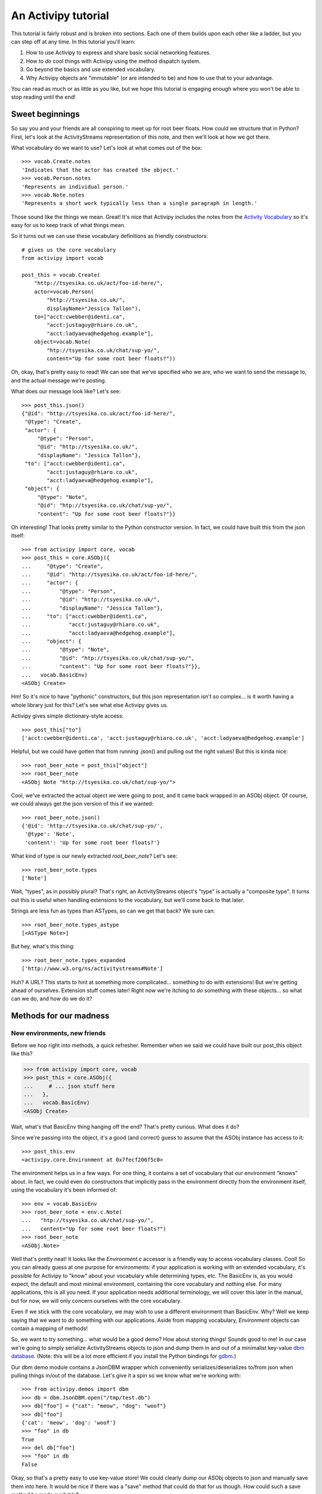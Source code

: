 .. _tutorial-chapter:

An Activipy tutorial
====================

.. TODO: Do we want to open up with a more "dive in" demo of the
   above?

.. TODO: Break this up into multiple pages, so it doesn't look
   intimidating?

This tutorial is fairly robust and is broken into sections.  Each one
of them builds upon each other like a ladder, but you can step off at
any time.  In this tutorial you'll learn:

1. How to use Activipy to express and share basic social networking
   features.
2. How to *do* cool things with Activipy using the method dispatch
   system.
3. Go beyond the basics and use extended vocabulary.
4. Why Activipy objects are "immutable" (or are intended to be)
   and how to use that to your advantage.

.. There's also an advanced tutorial for building environments and etc

You can read as much or as little as you like, but we hope this
tutorial is engaging enough where you won't be able to stop reading
until the end!

Sweet beginnings
----------------

So say you and your friends are all conspiring to meet up for root
beer floats.  How could we structure that in Python?  First, let's
look at the ActivityStreams representation of this note, and then
we'll look at how we got there.

What vocabulary do we want to use?  Let's look at what comes out of
the box::

  >>> vocab.Create.notes
  'Indicates that the actor has created the object.'
  >>> vocab.Person.notes
  'Represents an individual person.'
  >>> vocab.Note.notes
  'Represents a short work typically less than a single paragraph in length.'

Those sound like the things we mean.  Great!  It's nice that Activipy
includes the notes from the
`Activity Vocabulary <http://www.w3.org/TR/activitystreams-vocabulary/>`_
so it's easy for us to keep track of what things mean.

So it turns out we can use these vocabulary definitions as friendly
constructors::

  # gives us the core vocabulary
  from activipy import vocab

  post_this = vocab.Create(
      "http://tsyesika.co.uk/act/foo-id-here/",
      actor=vocab.Person(
          "http://tsyesika.co.uk/",
          displayName="Jessica Tallon"),
      to=["acct:cwebber@identi.ca",
          "acct:justaguy@rhiaro.co.uk",
          "acct:ladyaeva@hedgehog.example"],
      object=vocab.Note(
          "htp://tsyesika.co.uk/chat/sup-yo/",
          content="Up for some root beer floats?"))

Oh, okay, that's pretty easy to read!  We can see that we've specified
who we are, who we want to send the message to, and the actual message
we're posting.

What does our message look like?  Let's see::

  >>> post_this.json()
  {"@id": "http://tsyesika.co.uk/act/foo-id-here/",
   "@type": "Create",
   "actor": {
       "@type": "Person",
       "@id": "http://tsyesika.co.uk/",
       "displayName": "Jessica Tallon"},
   "to": ["acct:cwebber@identi.ca",
          "acct:justaguy@rhiaro.co.uk",
          "acct:ladyaeva@hedgehog.example"],
   "object": {
       "@type": "Note",
       "@id": "htp://tsyesika.co.uk/chat/sup-yo/",
       "content": "Up for some root beer floats?"}}

Oh interesting!  That looks pretty similar to the Python constructor
version.  In fact, we could have built this from the json itself::

  >>> from activipy import core, vocab
  >>> post_this = core.ASObj({
  ...     "@type": "Create",
  ...     "@id": "http://tsyesika.co.uk/act/foo-id-here/",
  ...     "actor": {
  ...         "@type": "Person",
  ...         "@id": "http://tsyesika.co.uk/",
  ...         "displayName": "Jessica Tallon"},
  ...     "to": ["acct:cwebber@identi.ca",
  ...            "acct:justaguy@rhiaro.co.uk",
  ...            "acct:ladyaeva@hedgehog.example"],
  ...     "object": {
  ...         "@type": "Note",
  ...         "@id": "htp://tsyesika.co.uk/chat/sup-yo/",
  ...         "content": "Up for some root beer floats?"}},
  ...   vocab.BasicEnv)
  <ASObj Create>

Hm!  So it's nice to have "pythonic" constructors, but this json
representation isn't so complex... is it worth having a whole library
just for this?  Let's see what else Activipy gives us.

Activipy gives simple dictionary-style access::

  >>> post_this["to"]
  ['acct:cwebber@identi.ca', 'acct:justaguy@rhiaro.co.uk', 'acct:ladyaeva@hedgehog.example']

Helpful, but we could have gotten that from running .json() and
pulling out the right values!  But this is kinda nice::

  >>> root_beer_note = post_this["object"]
  >>> root_beer_note
  <ASObj Note "http://tsyesika.co.uk/chat/sup-yo/">
  
Cool, we've extracted the actual object we were going to post, and it
came back wrapped in an ASObj object.  Of course, we could always get
the json version of this if we wanted::

  >>> root_beer_note.json()
  {'@id': 'http://tsyesika.co.uk/chat/sup-yo/',
   '@type': 'Note',
   'content': 'Up for some root beer floats?'}

What kind of type is our newly extracted `root_beer_note`?  Let's see::

  >>> root_beer_note.types
  ['Note']

Wait, "types", as in possibly plural?  That's right, an ActivityStreams
object's "type" is actually a "composite type".  It turns out this is
useful when handling extensions to the vocabulary, but we'll come back
to that later.

Strings are less fun as types than ASTypes, so can we get that back?
We sure can::

  >>> root_beer_note.types_astype
  [<ASType Note>]

But hey, what's this thing::

  >>> root_beer_note.types_expanded
  ['http://www.w3.org/ns/activitystreams#Note']
  
Huh?  A URL?  This starts to hint at something more
complicated... something to do with extensions!  But we're getting
ahead of ourselves.  Extension stuff comes later!  Right now we're
itching to *do* something with these objects... so what can we do, and
how do we do it?


Methods for our madness
-----------------------

New environments, new friends
~~~~~~~~~~~~~~~~~~~~~~~~~~~~~

Before we hop right into methods, a quick refresher.  Remember when we
said we could have built our post_this object like this?

.. code-block:: pycon

  >>> from activipy import core, vocab
  >>> post_this = core.ASObj({
  ...     # ... json stuff here
  ...   },
  ...   vocab.BasicEnv)
  <ASObj Create>

Wait, what's that BasicEnv thing hanging off the end?  That's pretty
curious.  What does it do?

Since we're passing into the object, it's a good (and correct) guess
to assume that the ASObj instance has access to it::

  >>> post_this.env
  <activipy.core.Environment at 0x7fecf206f5c0>

The environment helps us in a few ways.  For one thing, it contains a
set of vocabulary that our environment "knows" about.  In fact, we
could even do constructors that implicitly pass in the environment
directly from the environment itself, using the vocabulary it's been
informed of::

  >>> env = vocab.BasicEnv
  >>> root_beer_note = env.c.Note(
  ...   "htp://tsyesika.co.uk/chat/sup-yo/",
  ...   content="Up for some root beer floats?")
  >>> root_beer_note
  <ASObj.Note>

Well that's pretty neat!  It looks like the `Environment.c` accessor
is a friendly way to access vocabulary classes.  Cool!  So you can
already guess at one purpose for environments: if your application is
working with an extended vocabulary, it's possible for Activipy to
"know" about your vocabulary while determining types, etc.  The
BasicEnv is, as you would expect, the default and most minimal
environment, containing the core vocabulary and nothing else.  For
many applications, this is all you need.  If your application needs
additional terminology, we will cover this later in the manual, but
for now, we will only concern ourselves with the core vocabulary.

Even if we stick with the core vocabulary, we may wish to use a
different environment than BasicEnv.  Why?  Well we keep saying that
we want to *do* something with our applications.  Aside from mapping
vocabulary, `Environment` objects can contain a mapping of methods!

So, we want to try something... what would be a good demo?  How about
storing things!  Sounds good to me!  In our case we're going to simply
serialize ActivityStreams objects to json and dump them in and out of
a minimalist key-value
`dbm database <https://docs.python.org/3/library/dbm.html>`_.
(Note: this will be a lot more efficient if you install the Python
bindings for `gdbm <http://www.gnu.org.ua/software/gdbm/>`_.)

Our dbm demo module contains a JsonDBM wrapper which conveniently
serializes/deserializes to/from json when pulling things in/out of the
database.  Let's give it a spin so we know what we're working with::

  >>> from activipy.demos import dbm
  >>> db = dbm.JsonDBM.open("/tmp/test.db")
  >>> db["foo"] = {"cat": "meow", "dog": "woof"}
  >>> db["foo"]
  {'cat': 'meow', 'dog': 'woof'}
  >>> "foo" in db
  True
  >>> del db["foo"]
  >>> "foo" in db
  False

Okay, so that's a pretty easy to use key-value store!  We could
clearly dump our ASObj objects to json and manually save them into
here.  It would be nice if there was a "save" method that could do
that for us though.  How could such a save method be made available?


Save one for me, please
~~~~~~~~~~~~~~~~~~~~~~~

Ah, here's a use for Environments!  You see, an `Environment`
object not only contains information about vocabulary, it contains
information about methods as well.  As it turns out, we have a handy
environment ready for you to play with which knows how to work with a
`JsonDBM` wrapped database.  Let's try it!

.. code-block:: pycon

  >>> env = dbm.DbmEnv
  >>> note = env.c.Note("http://example.org/notes/cookie-time/",
  ...                   content="I really want a cookie!")
  >>> note.m.save(db)
  >>> db["http://example.org/notes/cookie-time"]
  {'@id': 'http://example.org/notes/cookie-time/',
   '@type': 'Note',
   'content': 'I really want a cookie!'}

Hey, it worked!  That sure was handy... we got a .save() method
attached right to our Note!  How about a .delete()?

.. code-block:: pycon

  >>> "http://example.org/notes/cookie-time" in db
  True
  >>> note.m.delete(db)
  >>> "http://example.org/notes/cookie-time" in db
  False

How convenient!

You may notice that we don't call `note.save()` or `note.delete()`;
instead, we call `note.m.save()` and `note.m.delete()`!  That's
because the `.m` attribute is a proxy object to all the methods the
`ASObj.env` knows about (in this case, DbmEnv)::

  >>> dbm.DbmEnv.methods
  {(<MethodId save>, <ASType Object>): <function activipy.demos.dbm.dbm_save>,
   (<MethodId delete>, <ASType Object>): <function activipy.demos.dbm.dbm_delete>}

In fact, we could have used DbmEnv.m instead::

  >>> dbm.DvmEnv.m.save(note, db)
  >>> # is the same as
  >>> note.m.save(db)

But that's way more verbose!  Why not just use `note.m.save(db)`
instead?  So convenient!

What happens if we save a more complicated, nested note to the db?
Remember our root beer float friend?

.. code-block:: pycon

  >>> post_this.json()
  {"@id": "http://tsyesika.co.uk/act/foo-id-here/",
   "@type": "Create",
   "actor": {
       "@type": "Person",
       "@id": "http://tsyesika.co.uk/",
       "displayName": "Jessica Tallon"},
   "to": ["acct:cwebber@identi.ca",
          "acct:justaguy@rhiaro.co.uk",
          "acct:ladyaeva@hedgehog.example"],
   "object": {
       "@type": "Note",
       "@id": "htp://tsyesika.co.uk/chat/sup-yo/",
       "content": "Up for some root beer floats?"}}
  
So we now remember that when post_this was set up, it used the general
purpose environment.  This means that there is no `post_this.m.save()`
method for us to call, because that method is not set up in the
BasicEnv environment.  We can't even use `BasicEnv.m.save()`,
because Activipy safeguards against this::

  >>> dbm.DbmEnv.m.save(post_this, db)
  Traceback (most recent call last):
  File "<stdin>", line 1, in <module>
  File "/home/cwebber/devel/activipy/activipy/core.py", line 464, in method_dispatcher
    method = self.asobj_get_method(asobj, method_id)
  File "/home/cwebber/devel/activipy/activipy/core.py", line 550, in asobj_get_method
    "ASObj attempted to call method with an Environment "
  activipy.core.EnvironmentMismatch: ASObj attempted to call method with an Environment it was not bound to!

This makes sense, because different environments provide different
vocabularies and handle different methods, and subtle bugs could creep
in if we permitted this.  Normally this is no problem, one application
will in general only make use of a single `Environment` tuned to that
application.  Even here, it is easy to correct... let's just recast
`post_this` to our new environment::

  >>> post_this = core.ASObj(post_this.json(), dbm.DbmEnv)

Now we can save away:::

  >>> post_this.m.save(db)
  >>> db["http://tsyesika.co.uk/act/foo-id-here/"]
  {"@id": "http://tsyesika.co.uk/act/foo-id-here/",
   "@type": "Create",
   "actor": {
       "@type": "Person",
       "@id": "http://tsyesika.co.uk/",
       "displayName": "Jessica Tallon"},
   "to": ["acct:cwebber@identi.ca",
          "acct:justaguy@rhiaro.co.uk",
          "acct:ladyaeva@hedgehog.example"],
   "object": {
       "@type": "Note",
       "@id": "htp://tsyesika.co.uk/chat/sup-yo/",
       "content": "Up for some root beer floats?"}}
  
Hooray, our note is in the database!  That's really nice.


Save a few more
~~~~~~~~~~~~~~~

But wait, is this really how we want?  Notice that this activity
contains two nested ActivityStreams objects: `actor` and `object`!
Wouldn't it be nice if the `.save()` method was able to be smart about
this and "normalize" the data for us, saving the child ActivityStreams
objects as their own database references, and pulling them out as
needed?

Let's think about this for a moment.  We know that the root activity
that we're posting here is of the type `Create`.  We could look at the
`ActivityStreams Vocabulary document <http://www.w3.org/TR/activitystreams-vocabulary/>`_
to find out the inheritance chain, but we don't even have to... Activipy
can help us out here::

  >>> post_this.types_inheritance
  [<ASType Create>, <ASType Activity>, <ASType Object>]

Looking at this, we know that `Create` is a type of `Activity`, which
is itself a type of `Object`.  Looking at the vocabulary document,
it's clear to us that the `actor` and `object` fields
`inherit from Activity <http://www.w3.org/TR/activitystreams-vocabulary/#dfn-activity>`_.

It seems fine to save a general `Object` type as-is as we already are,
and indeed, you may have noticed that the save method was operating
precisely on this ASType::

  >>> dbm.DbmEnv.methods
  {(<MethodId save>, <ASType Object>): <function activipy.demos.dbm.dbm_save>,
   (<MethodId delete>, <ASType Object>): <function activipy.demos.dbm.dbm_delete>}

So, since a `Create` *is* an Object, of course the basic save happens
here.  But it's even more an `Activity` than a mere `Object`, and if
we think about it, hey!  Pretty much on any `Activity` ASType (whether
it's a `Create` or a `Delete` or a `Like`...) it would be really nice
to normalize the `actor` and `object` fields.  Is there a way to
specify that we'd like to treat Activity objects a bit differently?
Indeed, there is!  As you've already guessed, if our `Environment` had
a separate method that did something different for `save` on
`Activity`, that would be really helpful.  And it turns out,
we've already supplied you with such an environment::

  >>> dbm.DbmNormalizedEnv.methods
  {(<MethodId save>, <ASType Object>): <function activipy.demos.dbm.dbm_save>,
   (<MethodId save>, <ASType Activity>): <function activipy.demos.dbm.dbm_activity_normalized_save>,
   (<MethodId denormalize>, <ASType Object>): <function activipy.demos.dbm.dbm_denormalize_object>,
   (<MethodId denormalize>, <ASType Activity>): <function activipy.demos.dbm.dbm_denormalize_activity>,
   (<MethodId delete>, <ASType Object>): <function activipy.demos.dbm.dbm_delete>}

Neat, this does indeed provide us with a separate method for Activity.
Let's switch to using the `DbmNormalizedEnv` instead and cast
`post_this` to use it (again, you wouldn't normally need to do this in
an application that uses just one environment)::

  >>> env = dbm.DbmNormalizedEnv
  >>> post_this = core.ASObj(post_this.json(), dbm.DbmNormalizedEnv)

Now what happens if we save the object?

.. code-block:: pycon

  >>> post_this.m.save(db)
  >>> db["http://tsyesika.co.uk/act/foo-id-here/"]
  {'@id': 'http://tsyesika.co.uk/act/foo-id-here/',
   '@type': 'Create',
   'actor': 'http://tsyesika.co.uk/',
   'object': 'http://tsyesika.co.uk/chat/sup-yo/',
   'to': ['acct:cwebber@identi.ca',
          'acct:justaguy@rhiaro.co.uk',
          'acct:ladyaeva@hedgehog.example']}
  >>> db["http://tsyesika.co.uk/"]
  {'@id': 'http://tsyesika.co.uk/',
   '@type': 'Person',
   'displayName': 'Jessica Tallon'}  
  >>> db["http://tsyesika.co.uk/chat/sup-yo/"]
  {'@id': 'http://tsyesika.co.uk/chat/sup-yo/',
   '@type': 'Note',
   'content': 'Up for some root beer floats?'}

Awesome... that is *exactly* what we were hoping for!

There and back again
~~~~~~~~~~~~~~~~~~~~

Just to bring things full circle, here's a method that demonstrates
pulling an object out of the database::

  >>> def dbm_fetch(id, db, env):
  ...     return core.ASObj(db[id], env)
  ...
  >>> normalized_post = dbm_fetch("http://tsyesika.co.uk/act/foo-id-here/",
  ...                             db, dbm.DbmNormalizedEnv)
  >>> normalized_post
  <ASObj Create "http://tsyesika.co.uk/act/foo-id-here/">
  >>> normalized_post.json()
  {'@id': 'http://tsyesika.co.uk/act/foo-id-here/',
   '@type': 'Create',
   'actor': 'http://tsyesika.co.uk/',
   'object': 'http://tsyesika.co.uk/chat/sup-yo/',
   'to': ['acct:cwebber@identi.ca',
          'acct:justaguy@rhiaro.co.uk',
          'acct:ladyaeva@hedgehog.example']}

We could make use of the environment's denormalize method::

  >>> normalized_post.m.denormalize(db)
  <ASObj Create "http://tsyesika.co.uk/act/foo-id-here/">
  >>> normalized_post.m.denormalize(db).json()
  {'@id': 'http://tsyesika.co.uk/act/foo-id-here/',
   '@type': 'Create',
   'actor': {'@id': 'http://tsyesika.co.uk/',
             '@type': 'Person',
             'displayName': 'Jessica Tallon'},
   'object': {'@id': 'http://tsyesika.co.uk/chat/sup-yo/',
              '@type': 'Note',
              'content': 'Up for some root beer floats?'},
   'to': ['acct:cwebber@identi.ca',
          'acct:justaguy@rhiaro.co.uk',
          'acct:ladyaeva@hedgehog.example']}

Hey look, it's our original post back, with the `actor` and `object`
filled in!  This time, they were extracted from their own entries'
key-value pairs in the database.  Neat!

And finally, we could simplify this whole thing, and write a method to
pull data out of the database in a denormalized fashion, making use of
our environment's denormalize methods::

  >>> def dbm_fetch_denormalized(id, db, env):
  ...     return env.m.denormalize(
  ...         dbm_fetch(id, db, env), db)
  ...
  >>> denormalized_post = dbm_fetch_denormalized(
  ...     "http://tsyesika.co.uk/act/foo-id-here/",
  ...     db, dbm.DbmNormalizedEnv)
  >>> denormalized_post
  <ASObj Create "http://tsyesika.co.uk/act/foo-id-here/"
  >>> denormalized_post.json()
  {'@id': 'http://tsyesika.co.uk/act/foo-id-here/',
   '@type': 'Create',
   'actor': {'@id': 'http://tsyesika.co.uk/',
             '@type': 'Person',
             'displayName': 'Jessica Tallon'},
   'object': {'@id': 'http://tsyesika.co.uk/chat/sup-yo/',
              '@type': 'Note',
              'content': 'Up for some root beer floats?'},
   'to': ['acct:cwebber@identi.ca',
          'acct:justaguy@rhiaro.co.uk',
          'acct:ladyaeva@hedgehog.example']}
  
Whew, what a round trip!

A word to the enwisened
~~~~~~~~~~~~~~~~~~~~~~~

This whole process above of calling the appropriate methods for the
appropriate type (or in our case, ASType) is called "method dispatch".
You may have noticed that we do things fairly differently from most
Python libraries, which usually use Python's native classes as an
inheritance chain, something like this::

  class Object(ASClass):
      class_id = "http://www.w3.org/ns/activitystreams#Object"
      # bla bla
      def save(self, db):
           # save thing here
           pass

  class Activity(Object):
      class_id = "http://www.w3.org/ns/activitystreams#Activity"
      # more bla bla
      def save(self, db):
           # save a bit differently
           pass
           
  class Create(Activity):
      class_id = "http://www.w3.org/ns/activitystreams#Create"

  # also define Note, etc here

We aren't doing that... we're using this intermediate `Environment`
thing instead, and ASObj instances are all just instances of ASObj.
Why?  Why not just use Python's normal class hierarchy?  Why have an
`Environment` at all?

There are a few reasons:

1. ActivityStreams technically has "composite types"... an "@type" can
   actually have *multiple* values set here, and the functionality
   provided by the ASObj will be a union of those types.  Because of
   this, Python's classes really don't work at all to track
   inheritance.  Luckily, there are other benefits of going with an
   `Environment`....

2. Different applications need to do different things.  It's useful to
   have a general way of handling method dispatch that appropriately
   pays respect to the inheritance system of the ActivityStreams base
   vocabulary, and it's nice to make that as Pythonic as possible, but
   you might never save ActivityStreams objects to a DBM store (very
   few production applications would).  You very well may store
   objects to an SQL database, or some object store, or who knows
   what.  You may wish to use Activipy for a desktop client or a
   server application, and those might do very different things.  What
   methods you specify are up to you, but Environments are built in
   such a way that sharing methods between them, picking and choosing
   the ones useful to you, and defining entirely new methods is easy.

3. The core vocabulary is good enough for most social web
   applications, but not for all.  You may well need to define
   entirely new vocabulary, and Activipy allows you to do this.
   Allowing a user to define their own Environment means that this is
   not difficult to do, and how to transfer to those to the
   appropriate ASType representations (and then to know how to operate
   upon them) is very possible.

4. We didn't get into it here, but fancier method handling can also be
   done than just the traditional "dispatch hands off to a single
   procedure" approach.  You can also set up a method with a handler
   which maps or folds over the methods provided through the method
   mapping and inheritence chain.  (Cool, but advanced, stuff!  You
   can imagine how this might be helpful for writing a validator, or
   etc.)

There's more to say on these subjects, but hopefully this section
helped put some of this into perspective.  Hopefully the rest of this
will become clear shortly, including how to expand our vocabulary
without tripping over each others' definitions between applications.
   

Expanding our vocabulary
------------------------

Setting the stage
~~~~~~~~~~~~~~~~~

The default
`ActivityStreams vocabulary <http://www.w3.org/TR/activitystreams-vocabulary/>`_
is fairly comprehensive, and for most social networking applications,
probably has everything you need.

But what happens if it doesn't?  In this section we'll explore adding
vocabulary for an imaginary social network application that's a
"check-in" application (somewhere between Foursquare and Groupon in
design).  Users check in on their phones or other mobile devices when
they arrive somewhere, and their frequency of attendance is somewhat
gameified.  Frequent attendance increases a "royalty" status, and some
stores or other consumer outlets may reward users with one-time use
coupons for frequent attendance.

This is an intereresting application, but the default vocabulary
doesn't give us everything we need.  We'd like to define new types
like "CheckIn", but if someone comes up with a hospital application
that also defines CheckIn, we don't want our applications to get
confused while talking to each other.  How can we do this?

Luckily, Activipy has you covered... read on!


Some new terms
~~~~~~~~~~~~~~

Let's start out easy, and worry about the details later.

So let's say that we're a user of a CheckUp vocabulary using service.
We have a nice little demo for this, so let's import that, and we'll
start using the CheckUpEnv::

  >>> from activipy.demos import checkup    # contains vocab and environment
  >>> from activipy import vocab            # we'll use some of these too
  >>> env = checkup.CheckUpEnv              # for convenience of tutorial

We'll also already assume that we've got a user setup in this system.
Even though we're working with new vocabulary, the Core vocabulary is also
set up in the CheckUpEnv::

  >>> me = env.c.Person(
  ...   "http://social.example/u/sugartooth/",
  ...   displayName="Sarah Sugartooth")

We're also going to set up an imaginary connection to the CheckUp
server we're using, just for demonstration purposes::

.. TODO: Provide an actual FakeConnection() thing eventually

  >>> conn = FakeConnection()

So we know there's a CheckIn vocabulary available through CheckUpEnv...
let's say we just arrived at the "Sweet Expressions" ice cream parlor.
Time to check in!

.. code-block:: pycon

  >>> check_in = env.c.CheckIn(
  ...     actor=me,
  ...     location=env.c.Place(
  ...         "http://sweetexpressions.example/",
  ...          displayName="Sweet Expressions"))
  >>> check_in
  <ASObj CheckIn>

What does that check_in object look like in json form?

.. code-block:: pycon

  >>> check_in.json()
  {'@context': 'http://checkup.example/context.jld',
   '@type': 'CheckIn',
   'actor': {'@id': 'http://social.example/u/sugartooth/',
             '@type': 'Person',
             'displayName': 'Sarah Sugartooth'},
   'location': {'@id': 'http://sweetexpressions.example/',
                '@type': 'Place',
                'displayName': 'Sweet Expressions'}}

Huh, so this is kind of interesting.  The `@type` looks nice and
simple as "CheckIn", but there's also this `@context` thing.  We won't
worry too much about what that is yet, but a brief preview is given by
checking the types::

  >>> check_in.types_astype
  [<ASType CheckIn>]
  >>> check_in.types_expanded
  ['http://checkup.example/ns#CheckIn']

Hm, so this is pretty cool!  Something in that @context has helped
clarify exactly what "CheckIn" we're talking about.  We'll get into
this more later, but if in the future there was ever a DoctorVisit
vocabulary, we'd never mistake "http://checkup.example/ns#CheckIn" for
a "http://doctoroffice.example/terms#CheckIn".  Our doctor might be
fairly confused if we sent her a note telling her that we're out to
get ice cream, but now we can be sure that that mistake won't happen.
We'll get into this more later, but that's already good to know!

Okay, so we've made the `check_in` object, but we haven't *done*
anything with it yet.  We have this connection to our CheckUp service,
why not post it there!

.. code-block:: pycon

  >>> check_in.m.post(conn)

Well that was easy... what can we do now?  How about check out our
inbox?

.. code-block:: pycon

  >>> inbox_contents = me.m.inbox(conn)
  <ASObj Collection>
  >>> inbox_contents.json()
  {'@context': 'http://checkup.example/context.jld',
   '@type': 'Collection',
   'items': [
       {'@type': ['Coupon', 'Note'],
        'content': 'Thanks for 40 visits to Sweet Expressions!',
        'recipient': {'@id': 'http://social.example/u/sugartooth/',
                      '@type': 'Person',
                      'displayName': 'Sarah Sugartooth'},
        'redeem_uri': 'http://sweetexpressions.example/coupon/9ae37630/',
        'vendor': {'@id': 'http://sweetexpressions.example/',
                   '@type': 'Place',
                   'displayName': 'Sweet Expressions'}}
       {'@type': 'http://checkup.example/ns#RoyalStatus',
        'displayName': "Sarah Sugartooth's been upgraded to Queen status!",
        'recipient': {'@id': 'http://social.example/u/sugartooth/',
                      '@type': 'Person',
                      'displayName': 'Sarah Sugartooth'},
        'status': 'Queen',
        'vendor': {'@id': 'http://sweetexpressions.example/',
                   '@type': 'Place',
                   'displayName': 'Sweet Expressions'}}]}

Huh... that's interesting, so this is a collection... it has two items
in it.  We could pull out that first item individually and take a look
at it in detail::

  >>> coupon = inbox_contents["items"][0]
  >>> coupon
  <ASObj Coupon, Note>

Huh, that's interesting, it says it's a Coupon *and* a Note?  It sure
is::

  >>> coupon.json()
  {'@context': 'http://checkup.example/context.jld',
   '@type': ['Coupon', 'Note'],
   'content': 'Thanks for visiting Sweet Expressions!',
   'recipient': {'@id': 'http://social.example/u/sugartooth/',
                 '@type': 'Person',
                 'displayName': 'Sarah Sugartooth'},
   'redeem_uri': 'http://sweetexpressions.example/coupon/9ae37630/',
   'vendor': {'@id': 'http://sweetexpressions.example/',
              '@type': 'Place',
              'displayName': 'Sweet Expressions'}}
  >>> coupon.types_astype
  [<ASType Coupon>, <ASType Note>]
  >>> coupon.types_expanded
  ['http://checkup.example/ns#Coupon', 'http://www.w3.org/ns/activitystreams#Note']

So first of all, this makes sense.  All a Coupon is to our system is
something fairly functional, something by which a vendor can deliver a
`redeem_uri` (which is a one-time-use URI to redeem a coupon for
something special) to a recipient.  But our friends at Sweet
Expressions wanted to include a little thank-you along with the
coupon, so this object acts as a composite type of both of these.

As a user, for the most part, the details of handling composite types
are mostly taken care of for you by Activipy.  But as a side note,
it's interesting to look at what this means for the inheritence
chain::

  # inheritence chain for the Coupon ASType
  >>> checkup.Coupon.inheritance_chain
  [<ASType Coupon>, <ASType Object>]
  # inheritence chain for the Coupon ASType
  >>> vocab.Note.inheritance_chain
  [<ASType Note>, <ASType Content>, <ASType Object>]
  # The actual types for our coupon object
  >>> coupon.types_astype
  [<ASType Coupon>, <ASType Note>]
  # And the inheritence chain built by the composite type
  >>> coupon.types_inheritance
  [<ASType Coupon>, <ASType Note>, <ASType Content>, <ASType Object>]

You don't necessarily need to make use of composite types in your
system, but we can now see one possible reason you might want to: some
of your activities might be a union of actions, and composite types
are a great way to express them.  (As will be covered in the "advanced
tutorial", you can use the mapping/folding method features to maximize
composite types with your method handling, too.)

There's another reason that we might see composite types used...
let's look at our outbox from our connection::

  >>> me.m.outbox(conn).json()
  {'@context': 'http://checkup.example/context.jld',
   '@type': 'Collection',
   'items': [
       {'@type': ['CheckIn', 'Arrive'],
        'actor': {'@id': 'http://social.example/u/sugartooth/',
                  '@type': 'Person',
                  'displayName': 'Sarah Sugartooth'},
        'location': {'@id': 'http://sweetexpressions.example/',
                     '@type': 'Place',
                     'displayName': 'Sweet Expressions'}}]}

Huh... that's interesting.  So we've retreived from the connection our
recent activities, but whatever server is on the other end is showing
the CheckIn we just did as a composite type of both `CheckIn` and
`Arrive`!  This seems kind of stange, because `CheckIn` is just a
subclass of `Arrive` anyway::

  >>> checkup.CheckIn.inheritance_chain
  ... [<ASType CheckIn>,
  ...  <ASType Arrive>,
  ...  <ASType IntransitiveActivity>,
  ...  <ASType Activity>,
  ...  <ASType Object>]

So if a `CheckIn` is technically part of an `Arrive`, why might our server
do this?  Well, not all servers might have the `CheckIn` vocabulary (or
know that it's a parent to `Arrive`), so since `CheckIn` can technically
be displayed as an `Arrive`, so if a recipient of this activity knows
how to display an `Arrive` but not a `Checkin`, they could do that.

So anyway!  Now you've seen how to work with new types.  Now you're
maybe starting to wonder, what's the theoretical model of all this
under the hood?  (What, you weren't wondering that before?  Okay, now
you are!)  Let's take a look!

Expanding into json-ld
~~~~~~~~~~~~~~~~~~~~~~

Remember when we did this?

.. code-block:: pycon

  >>> root_beer_note.types_expanded
  ['http://www.w3.org/ns/activitystreams#Note']
  >>> coupon.types_expanded
  ['http://checkup.example/ns#Coupon', 'http://www.w3.org/ns/activitystreams#Note']

This starts to make more sense when we think about naming
conflicts... if you send me a message about "running a mile", and I
send you a message about "running a program", those are obviously two
very different definitions of "running", and it might create a lot of
problems if they become confused.  There should be an unambiguous way
to represent things, and that's exactly where `json-ld
<http://json-ld.org/>`_ comes in.  In json-ld, json objects can be
"expanded" to an unambiguous format, and then "compacted" to the right
definitions for our own local server, so we'll never get confused
between two different definitions of "running" again.  Here's a brief
hint towards that right now::

  >>> post_this.expanded()
  [{'@id': 'http://tsyesika.co.uk/act/foo-id-here/',
    '@type': ['http://www.w3.org/ns/activitystreams#Create'],
    'http://www.w3.org/ns/activitystreams#actor': [
        {'@id': 'http://tsyesika.co.uk/',
         '@type': ['http://www.w3.org/ns/activitystreams#Person'],
         'http://www.w3.org/ns/activitystreams#displayName': [
             {'@value': 'Jessica Tallon'}]}],
    'http://www.w3.org/ns/activitystreams#object': [
        {'@id': 'htp://tsyesika.co.uk/chat/sup-yo/',
         '@type': ['http://www.w3.org/ns/activitystreams#Note'],
         'http://www.w3.org/ns/activitystreams#content': [
             {'@value': 'Up for some root beer floats?'}]}],
    'http://www.w3.org/ns/activitystreams#to': [
        {'@id': 'acct:cwebber@identi.ca'},
        {'@id': 'acct:justaguy@rhiaro.co.uk'},
        {'@id': 'acct:ladyaeva@hedgehog.example'}]}]

That might look a bit complicated, but normally you wouldn't work in
an expanded document, you'd compact to your local context.  If this
seems confusing, you don't really need to worry about; Activipy uses
json-ld under the hood but you usually won't need to interact with it.
One nice feature though is that ActivityStreams 2.0 documents have an
"implied context" of
`the core ActivityStreams vocabulary <http://www.w3.org/TR/activitystreams-vocabulary/>`_.
This means that a "Note" will always mean the ActivityStreams version
of a Note, even if you don't do any fancy context things and are using
just plain old json.  Even when you get into extension land, Activipy
makes things so that you can think as in terms of pythonic constructors
rather than json-ld, so your code will look like simple Python, just
like at the very beginning of our tutorial.

So if you nearly never need to work with this super-extensible version
of things, what's the point of us showing you it?  Well the
interesting thing here is, since that's the unambiguous "expanded" version,
we can now understand how we can get information from another source
and clearly understand its meaning.

We can also now begin to understand what "compacted" means: the simple
JSON representations we've been showing for most of this post!

So we can take data from the outside world, expand it into an
unambiguous format, and then compact it down to the terminology we
actually know.  Once compacted, it's in a format that's so simple even
poor Billy Scripter with his json and ruby toolbox can use it.  And
since we've compacted it to a context *we* know, we know that an
`Activity` is an `Activity <http://www.w3.org/TR/activitystreams-vocabulary/#dfn-activity>`_
and we'll never confuse "run a program" with someone else's "run a
mile" again.  Horray!

But... the `CheckIn` / `Coupon` examples above included this
`@context` key.  What is that thing?  Let's take a look.


It's all contextual
~~~~~~~~~~~~~~~~~~~

As a refresher, some of our early examples looked like this::

  >>> root_beer_note
  {'@id': 'http://tsyesika.co.uk/chat/sup-yo/',
   '@type': 'Note',
   'content': 'Up for some root beer floats?'}
  >>> root_beer_note.types_expanded
  ['http://www.w3.org/ns/activitystreams#Note']

No `@context` there.  And yet just recently we saw this::

  >>> check_in.json()
  {'@context': 'http://checkup.example/context.jld',
   '@type': 'CheckIn',
   'actor': {'@id': 'http://social.example/u/sugartooth/',
             '@type': 'Person',
             'displayName': 'Sarah Sugartooth'},
   'location': {'@id': 'http://sweetexpressions.example/',
                '@type': 'Place',
                'displayName': 'Sweet Expressions'}}
  >>> check_in.types_expanded
  ['http://checkup.example/ns#CheckIn']

Okay, that does have an `@context`!  Well, we're working with
extensions, so it's obvious that this maps our vocabulary to the
unambiguous definitions we saw in the expanded version.

So that's kind of cool, we can imagine that
`'http://checkup.example/context.jld'` somehow maps `'CheckIn'` ->
`'http://checkup.example/ns#CheckIn'` in our second example.  But
wait, how did `'Note'` get mapped to
`'http://www.w3.org/ns/activitystreams#Note'` in our first example?
We didn't specify any context at all!  This is because ActivityStreams
has an "implied context" of its own vocabulary at
`'http://www.w3.org/TR/activitystreams-core/activitystreams2-context.jsonld'`,
so that vocabulary mapping context is there without us even having to
specify it.

You might have noticed a small amount of trickery:
`http://checkup.example/context.jld` doesn't exist!  You caught us, this
is just a demonstration, so we overrode the `default_loader` in the
environment to pretend that it knew what was at that URL already.
Tricky!

It turns out we could have rewritten the `CheckIn` example with the
contents of what we were "pretending" was at
`http://checkup.example/context.jld`, and it would have worked during
expansion just as well::

  {'@context': {'CheckIn': {'@id': 'http://checkup.example/ns#CheckIn',
                            '@type': '@id'},
                'Coupon': {'@id': 'http://checkup.example/ns#Coupon',
                           '@type': '@id'},
                'RoyalStatus': {'@id': 'http://checkup.example/ns#RoyalStatus',
                                '@type': '@id'}},
   '@type': 'CheckIn',
   'actor': {'@id': 'http://social.example/u/sugartooth/',
             '@type': 'Person',
             'displayName': 'Sarah Sugartooth'},
   'location': {'@id': 'http://sweetexpressions.example/',
                '@type': 'Place',
                'displayName': 'Sweet Expressions'}}

Wow, that's *quite* verbose.  But that's basically dumping what would
have been at `http://checkup.example/context.jld` inline.

It turns out there's another kind of interesting way to specify terms
in an `@context`, which is namespacing::

  {'@context': {'CheckUp': 'http://checkup.example/ns#'},
   '@type': 'CheckUp:CheckIn',
   'actor': {'@id': 'http://social.example/u/sugartooth/',
             '@type': 'Person',
             'displayName': 'Sarah Sugartooth'},
   'location': {'@id': 'http://sweetexpressions.example/',
                '@type': 'Place',
                'displayName': 'Sweet Expressions'}}

If you'd like to play with these, we have environments set up for them
at `activipy.demos.checkup` under the varibles `CheckUpVerboseEnv` and
`CheckUpNSEnv`.


Consume the world
~~~~~~~~~~~~~~~~~

So now you have a solid theoretical understanding of how information
can be unambiguously represented in Activipy.  But what if we want to
consume activities from the outside world?

*TODO: Finish this section!*



The more we change, the more we stay the same
---------------------------------------------

.. TODO: We need functional setters for this part to work :)

*TODO: Fill in this section on the immutable properties of Activipy*

